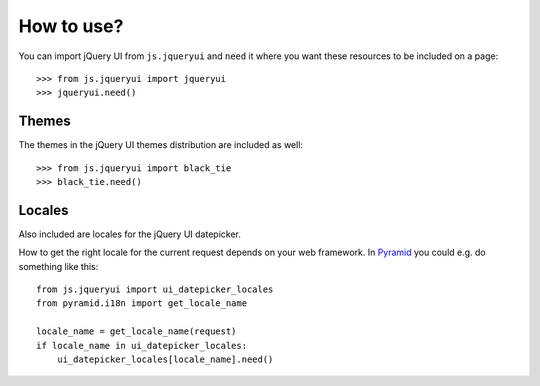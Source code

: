 How to use?
===========

You can import jQuery UI from ``js.jqueryui`` and ``need`` it
where you want these resources to be included on a page::

  >>> from js.jqueryui import jqueryui
  >>> jqueryui.need()

Themes
------

The themes in the jQuery UI themes distribution are included as well::

  >>> from js.jqueryui import black_tie
  >>> black_tie.need()

Locales
-------

Also included are locales for the jQuery UI datepicker.

How to get the right locale for the current request depends on your web framework.
In `Pyramid`_ you could e.g. do something like this::

    from js.jqueryui import ui_datepicker_locales
    from pyramid.i18n import get_locale_name

    locale_name = get_locale_name(request)
    if locale_name in ui_datepicker_locales:
        ui_datepicker_locales[locale_name].need()

.. _`Pyramid`: http://www.pylonsproject.org
